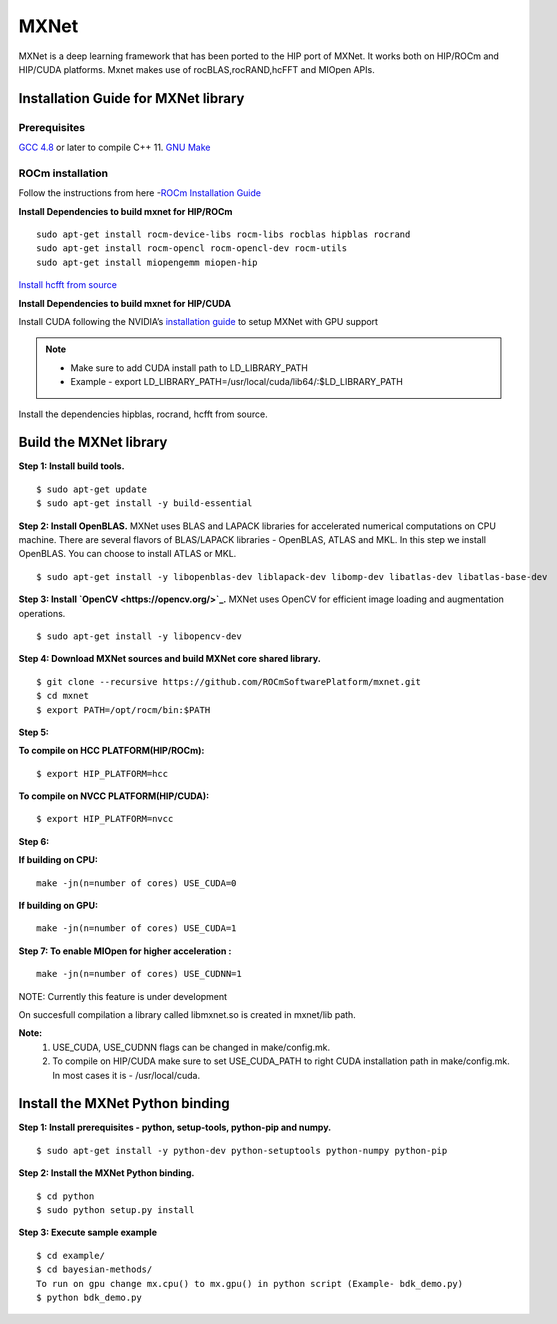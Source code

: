 .. _mxnet:

=========
MXNet 
=========

MXNet is a deep learning framework that has been ported to the HIP port of MXNet. It works both on HIP/ROCm and HIP/CUDA platforms.
Mxnet makes use of rocBLAS,rocRAND,hcFFT and MIOpen APIs.

.. image:: /MXNet_image1.png

Installation Guide for MXNet library
#####################################

Prerequisites
**************

`GCC 4.8 <https://gcc.gnu.org/gcc-4.8/>`_ or later to compile C++ 11.
`GNU Make <https://www.gnu.org/software/make/>`_

ROCm installation
********************

Follow the instructions from here -`ROCm Installation Guide <http://rocm-documentation.readthedocs.io/en/latest/Installation_Guide/Installation-Guide.html#installing-from-amd-rocm-repositories>`_

**Install Dependencies to build mxnet for HIP/ROCm**
::
 sudo apt-get install rocm-device-libs rocm-libs rocblas hipblas rocrand 
 sudo apt-get install rocm-opencl rocm-opencl-dev rocm-utils
 sudo apt-get install miopengemm miopen-hip
 
`Install hcfft from source <https://github.com/ROCmSoftwarePlatform/hcFFT/wiki/Installation>`_ 
 
**Install Dependencies to build mxnet for HIP/CUDA**

Install CUDA following the NVIDIA’s `installation guide <http://docs.nvidia.com/cuda/cuda-installation-guide-linux/>`_ to setup MXNet with GPU support

.. note:: 
   * Make sure to add CUDA install path to LD_LIBRARY_PATH 
   * Example - export LD_LIBRARY_PATH=/usr/local/cuda/lib64/:$LD_LIBRARY_PATH
   
Install the dependencies hipblas, rocrand, hcfft from source.

Build the MXNet library
########################

**Step 1: Install build tools.**
::
 $ sudo apt-get update
 $ sudo apt-get install -y build-essential 
 
**Step 2: Install OpenBLAS.** 
MXNet uses BLAS and LAPACK libraries for accelerated numerical computations on CPU machine. There are several flavors of BLAS/LAPACK libraries - OpenBLAS, ATLAS and MKL. In this step we install OpenBLAS. You can choose to install ATLAS or MKL.
::
 $ sudo apt-get install -y libopenblas-dev liblapack-dev libomp-dev libatlas-dev libatlas-base-dev

**Step 3: Install `OpenCV <https://opencv.org/>`_.**
MXNet uses OpenCV for efficient image loading and augmentation operations.
::
 $ sudo apt-get install -y libopencv-dev
 

 
**Step 4: Download MXNet sources and build MXNet core shared library.**
::
 $ git clone --recursive https://github.com/ROCmSoftwarePlatform/mxnet.git
 $ cd mxnet
 $ export PATH=/opt/rocm/bin:$PATH

**Step 5:**

**To compile on HCC PLATFORM(HIP/ROCm):**
::
 $ export HIP_PLATFORM=hcc

**To compile on NVCC PLATFORM(HIP/CUDA):**
::
 $ export HIP_PLATFORM=nvcc
 
**Step 6:**

**If building on CPU:**
::
 make -jn(n=number of cores) USE_CUDA=0
 
**If building on GPU:**
::
 make -jn(n=number of cores) USE_CUDA=1
 
**Step 7: To enable MIOpen for higher acceleration :**
::
 make -jn(n=number of cores) USE_CUDNN=1  
 
NOTE: Currently this feature is under development

On succesfull compilation a library called libmxnet.so is created in mxnet/lib path.

**Note:**
 1. USE_CUDA, USE_CUDNN flags can be changed in make/config.mk.
 2. To compile on HIP/CUDA make sure to set USE_CUDA_PATH to right CUDA installation path in make/config.mk. In most cases it is - /usr/local/cuda.


Install the MXNet Python binding
##################################

**Step 1: Install prerequisites - python, setup-tools, python-pip and numpy.**
::
 $ sudo apt-get install -y python-dev python-setuptools python-numpy python-pip

**Step 2: Install the MXNet Python binding.**
::
 $ cd python
 $ sudo python setup.py install 

**Step 3: Execute sample example**
::
 $ cd example/
 $ cd bayesian-methods/
 To run on gpu change mx.cpu() to mx.gpu() in python script (Example- bdk_demo.py)
 $ python bdk_demo.py


